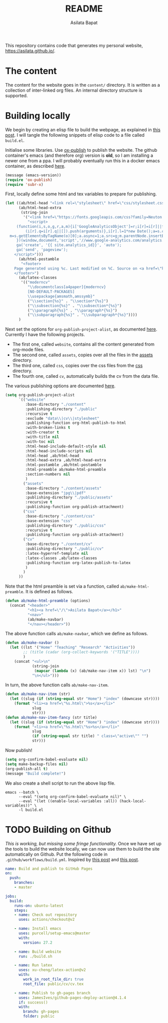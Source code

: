#+title: README
#+author: Asilata Bapat
#+property: header-args :results silent
#+startup: noptag contents

[[https://github.com/asilata/asilata.github.io/actions/workflows/build.yml][https://github.com/asilata/asilata.github.io/actions/workflows/build.yml/badge.svg]]

This repository contains code that generates my personal website, [[https://asilata.github.io/]].

* The content
The content for the website goes in the ~content/~ directory.
It is written as a collection of inter-linked org files.
An internal directory structure is supported.

* Building locally
We begin by creating an elisp file to build the webpage, as explained in [[https://systemcrafters.net/publishing-websites-with-org-mode/building-the-site/][this post]].
I will tangle the following snippets of elisp code to a file called ~build.el~.

Initialise some libraries. Use [[https://orgmode.org/manual/Publishing.html][ox-publish]] to publish the website.
The github container's emacs (and therefore org) version is *old*, so I am installing a newer one from a ppa.
I will probably eventually run this in a docker emacs container, as described [[https://duncan.codes/posts/2019-09-03-migrating-from-jekyll-to-org/][here]].
#+begin_src emacs-lisp :tangle "build.el"
  (message (emacs-version))
  (require 'ox-publish)
  (require 'subr-x)
#+end_src

First, locally define some html and tex variables to prepare for publishing.
#+begin_src emacs-lisp :tangle "build.el"
  (let ((ab/html-head "<link rel=\"stylesheet\" href=\"css/stylesheet.css\">")
        (ab/html-head-extra
         (string-join 
          '("<link href=\"https://fonts.googleapis.com/css?family=Neuton:400,400i,700,700i\" rel=\"stylesheet\">"
            "<script>
       (function(i,s,o,g,r,a,m){i['GoogleAnalyticsObject']=r;i[r]=i[r]||function(){
           (i[r].q=i[r].q||[]).push(arguments)},i[r].l=1*new Date();a=s.createElement(o),
    m=s.getElementsByTagName(o)[0];a.async=1;a.src=g;m.parentNode.insertBefore(a,m)
       })(window,document,'script','//www.google-analytics.com/analytics.js','ga');
       ga('create', '{{ site.analytics_id}}', 'auto');
       ga('send', 'pageview');
      </script>")))
        (ab/html-postamble
         "<footer>
      Page generated using %c. Last modified on %C. Source on <a href=\"https://github.com/asilata/asilata.github.io\">github</a>.
      </footer>")
        (ab/latex-classes
         '(("moderncv"
            "\\documentclass[a4paper]{moderncv}
            [NO-DEFAULT-PACKAGES]
            \\usepackage{amsmath,amssymb}"
            ("\\section{%s}" . "\\section*{%s}")
            ("\\subsection{%s}" . "\\subsection*{%s}")
            ("\\paragraph{%s}" . "\\paragraph*{%s}")
            ("\\subparagraph{%s}" . "\\subparagraph*{%s}"))))
        )
#+end_src

Next set the options for ~org-publish-project-alist~, as documented [[https://orgmode.org/manual/Configuration.html][here]].
Currently I have the following projects.
- The first one, called ~website~, contains all the content generated from org-mode files.
- The second one, called ~assets~, copies over all the files in the [[file:content/assets/][assets]] directory.
- The third one, called ~css~, copies over the css files from the [[file:content/css/][css]] directory.
- The fourth one, called ~cv~, automatically builds the cv from the data file.
The various publishing options are documented [[https://orgmode.org/manual/Publishing-options.html][here]].
#+begin_src emacs-lisp :tangle "build.el"
  (setq org-publish-project-alist
        `(("website"
           :base-directory "./content"
           :publishing-directory "./public"
           :recursive t
           :exclude "data\\|cv\\|stylesheet"
           :publishing-function org-html-publish-to-html
           :with-broken-links t
           :with-creator t
           :with-title nil
           :with-toc nil
           :html-head-include-default-style nil
           :html-head-include-scripts nil
           :html-head ,ab/html-head
           :html-head-extra ,ab/html-head-extra
           :html-postamble ,ab/html-postamble
           :html-preamble ab/make-html-preamble
           :section-numbers nil
           )
          ("assets"
           :base-directory "./content/assets"
           :base-extension "jpg\\|pdf"
           :publishing-directory "./public/assets"
           :recursive t
           :publishing-function org-publish-attachment)
          ("css"
           :base-directory "./content/css"
           :base-extension "css"
           :publishing-directory "./public/css"
           :recursive t
           :publishing-function org-publish-attachment)
          ("cv"
           :base-directory "./content/cv"
           :publishing-directory "./public/cv"
           :latex-hyperref-template nil
           :latex-classes ,ab/latex-classes
           :publishing-function org-latex-publish-to-latex
           )
          )
        ))
#+end_src

Note that the html preamble is set via a function, called ~ab/make-html-preamble~.
It is defined as follows.
#+begin_src emacs-lisp :tangle "build.el"
  (defun ab/make-html-preamble (options)
    (concat "<header>"
            "<h1><a href=\"/\">Asilata Bapat</a></h1>"
            "<nav>"
            (ab/make-navbar)
            "</nav></header>"))  
#+end_src
The above function calls ~ab/make-navbar~, which we define as follows.
#+begin_src emacs-lisp :tangle "build.el"
  (defun ab/make-navbar ()
    (let ((lst '("Home" "Teaching" "Research" "Activities"))
          ;; (title (cadar (org-collect-keywords '("TITLE"))))
          )
      (concat "<ul>\n"
              (string-join
               (mapcar (lambda (x) (ab/make-nav-item x)) lst) "\n")
              "\n</ul>")))
#+end_src
In turn, the above function calls ~ab/make-nav-item~.
#+begin_src emacs-lisp :tangle "build.el"
  (defun ab/make-nav-item (str)
    (let ((slug (if (string-equal str "Home") "index" (downcase str))))
      (format "<li><a href=\"%s.html\">%s</a></li>"
              slug
              str)))  
  (defun ab/make-nav-item-fancy (str title)
    (let ((slug (if (string-equal str "Home") "index" (downcase str))))
      (format "<li><a href=\"%s.html\"%s>%s</a></li>"
              slug
              (if (string-equal str title) " class=\"active\"" "")
              str)))
#+end_src

Now publish!  
#+begin_src emacs-lisp :tangle "build.el"
  (setq org-confirm-babel-evaluate nil)
  (setq make-backup-files nil)
  (org-publish-all t)
  (message "Build complete!")
#+end_src

We also create a shell script to run the above lisp file.
#+begin_src shell :tangle "build.sh" :shebang "#!/bin/bash"
  emacs --batch \
        --eval "(setq org-confirm-babel-evaluate nil)" \
        --eval "(let ((enable-local-variables :all)) (hack-local-variables))" \
        -l build.el
#+end_src

* TODO Building on Github
/This is working, but missing some fringe functionality./
Once we have set up the tools to build the website locally, we can now use them to build the site automatically on Github.
Put the following code in ~.github/workflows/build.yml~.
Inspired by [[https://duncan.codes/posts/2019-09-03-migrating-from-jekyll-to-org/][this post]] and [[https://systemcrafters.net/publishing-websites-with-org-mode/automated-site-publishing/][this post]].
#+begin_src yaml :tangle ".github/workflows/build.yml" :mkdirp yes
  name: Build and publish to GitHub Pages
  on:
    push:
      branches:
      - master

  jobs:
    build:
      runs-on: ubuntu-latest
      steps:
      - name: Check out repository
        uses: actions/checkout@v2

      - name: Install emacs
        uses: purcell/setup-emacs@master
        with:
          version: 27.2

      - name: Build website
        run: ./build.sh

      - name: Run latex
        uses: xu-cheng/latex-action@v2
        with:
          work_in_root_file_dir: true
          root_file: public/cv/cv.tex

      - name: Publish to gh-pages branch
        uses: JamesIves/github-pages-deploy-action@4.1.4
        if: success()
        with:
          branch: gh-pages
          folder: public
#+end_src

